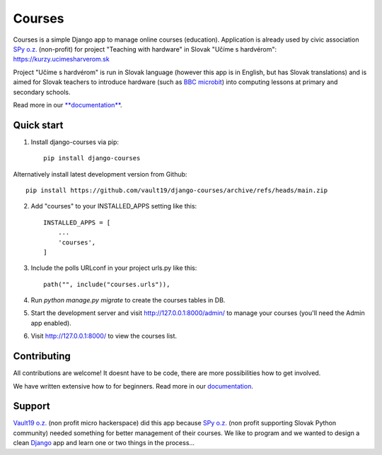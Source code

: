 =======
Courses
=======

.. image:: https://img.shields.io/pypi/pyversions/django-courses.svg
   :alt: PyPI - Python Version
   :target: https://pypi.org/project/django-courses/

.. image:: https://img.shields.io/pypi/djversions/django-courses
   :alt: PyPI - Django Version
   :target: https://pypi.org/project/django-courses/

.. image:: https://img.shields.io/pypi/format/django-courses
   :alt: PyPI - Format
   :target: https://pypi.org/project/django-courses/

.. image:: https://img.shields.io/github/checks-status/vault19/django-courses/main
   :alt: GitHub branch checks state
   :target: https://github.com/vault19/django-courses/actions

.. image:: https://img.shields.io/github/license/vault19/django-courses.svg
   :alt: LICENSE
   :target: https://github.com/vault19/django-courses/blob/master/LICENSE

Courses is a simple Django app to manage online courses (education). Application is already used by civic association
`SPy o.z. <https://python.sk/o_nas/>`_ (non-profit) for project "Teaching with hardware" in Slovak "Učíme s hardvérom":
https://kurzy.ucimesharverom.sk

Project "Učíme s hardvérom" is run in Slovak language (however this app is in English, but has Slovak translations)
and is aimed for Slovak teachers to introduce hardware (such as `BBC microbit <https://microbit.org/>`_) into computing
lessons at primary and secondary schools.

Read more in our `**documentation** <https://vault19.github.io/django-courses/html/>`_.

Quick start
-----------

1. Install django-courses via pip::

    pip install django-courses

Alternatively install latest development version from Github::

    pip install https://github.com/vault19/django-courses/archive/refs/heads/main.zip

2. Add "courses" to your INSTALLED_APPS setting like this::

    INSTALLED_APPS = [
        ...
        'courses',
    ]

3. Include the polls URLconf in your project urls.py like this::

    path("", include("courses.urls")),

4. Run `python manage.py migrate` to create the courses tables in DB.

5. Start the development server and visit http://127.0.0.1:8000/admin/
   to manage your courses (you'll need the Admin app enabled).

6. Visit http://127.0.0.1:8000/ to view the courses list.

Contributing
------------

All contributions are welcome! It doesnt have to be code, there are more possibilities how to get involved.

We have written extensive how to for beginners. Read more in our `documentation <https://vault19.github.io/django-courses/html/contributing.html>`_.

Support
-------

`Vault19 o.z. <https://vault19.eu>`_ (non profit micro hackerspace) did this app because
`SPy o.z. <https://python.sk/o_nas/>`_ (non profit supporting Slovak Python community) needed something for better
management of their courses. We like to program and we wanted to design a clean
`Django <https://www.djangoproject.com/>`_ app and learn one or two things in the process...